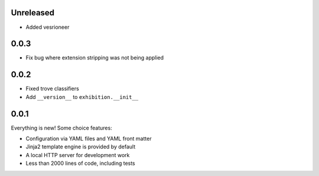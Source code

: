 Unreleased
----------

- Added vesrioneer

.. _zero-zero-three:

0.0.3
-----

- Fix bug where extension stripping was not being applied


.. _zero-zero-two:

0.0.2
-----

- Fixed trove classifiers
- Add ``__version__`` to ``exhibition.__init__``

.. _zero-zero-one:

0.0.1
-----

Everything is new! Some choice features:

- Configuration via YAML files and YAML front matter
- Jinja2 template engine is provided by default
- A local HTTP server for development work
- Less than 2000 lines of code, including tests
